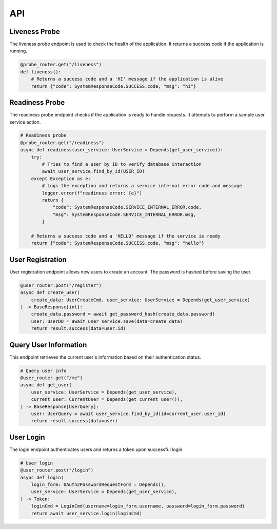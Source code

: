 API
===
Liveness Probe
--------------

The liveness probe endpoint is used to check the health of the application. It returns a success code if the application is running.

.. code-block:: python

    @probe_router.get("/liveness")
    def liveness():
        # Returns a success code and a 'HI' message if the application is alive
        return {"code": SystemResponseCode.SUCCESS.code, "msg": "hi"}

Readiness Probe
---------------

The readiness probe endpoint checks if the application is ready to handle requests. It attempts to perform a sample user service action.

.. code-block:: python

    # Readiness probe
    @probe_router.get("/readiness")
    async def readiness(user_service: UserService = Depends(get_user_service)):
        try:
            # Tries to find a user by ID to verify database interaction
            await user_service.find_by_id(USER_ID)
        except Exception as e:
            # Logs the exception and returns a service internal error code and message
            logger.error(f"readiness error: {e}")
            return {
                "code": SystemResponseCode.SERVICE_INTERNAL_ERROR.code,
                "msg": SystemResponseCode.SERVICE_INTERNAL_ERROR.msg,
            }

        # Returns a success code and a 'HELLO' message if the service is ready
        return {"code": SystemResponseCode.SUCCESS.code, "msg": "hello"}

User Registration
-----------------

User registration endpoint allows new users to create an account. The password is hashed before saving the user.

.. code-block:: python

    @user_router.post("/register")
    async def create_user(
        create_data: UserCreateCmd, user_service: UserService = Depends(get_user_service)
    ) -> BaseResponse[int]:
        create_data.password = await get_password_hash(create_data.password)
        user: UserDO = await user_service.save(data=create_data)
        return result.success(data=user.id)

Query User Information
----------------------

This endpoint retrieves the current user's information based on their authentication status.

.. code-block:: python

    # Query user info
    @user_router.get("/me")
    async def get_user(
        user_service: UserService = Depends(get_user_service),
        current_user: CurrentUser = Depends(get_current_user()),
    ) -> BaseResponse[UserQuery]:
        user: UserQuery = await user_service.find_by_id(id=current_user.user_id)
        return result.success(data=user)

User Login
----------

The login endpoint authenticates users and returns a token upon successful login.

.. code-block:: python

    # User login
    @user_router.post("/login")
    async def login(
        login_form: OAuth2PasswordRequestForm = Depends(),
        user_service: UserService = Depends(get_user_service),
    ) -> Token:
        loginCmd = LoginCmd(username=login_form.username, password=login_form.password)
        return await user_service.login(loginCmd)

